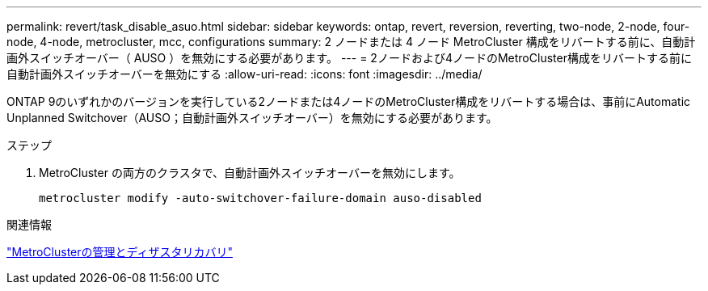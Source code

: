 ---
permalink: revert/task_disable_asuo.html 
sidebar: sidebar 
keywords: ontap, revert, reversion, reverting, two-node, 2-node, four-node, 4-node, metrocluster, mcc, configurations 
summary: 2 ノードまたは 4 ノード MetroCluster 構成をリバートする前に、自動計画外スイッチオーバー（ AUSO ）を無効にする必要があります。 
---
= 2ノードおよび4ノードのMetroCluster構成をリバートする前に自動計画外スイッチオーバーを無効にする
:allow-uri-read: 
:icons: font
:imagesdir: ../media/


[role="lead"]
ONTAP 9のいずれかのバージョンを実行している2ノードまたは4ノードのMetroCluster構成をリバートする場合は、事前にAutomatic Unplanned Switchover（AUSO；自動計画外スイッチオーバー）を無効にする必要があります。

.ステップ
. MetroCluster の両方のクラスタで、自動計画外スイッチオーバーを無効にします。
+
[source, cli]
----
metrocluster modify -auto-switchover-failure-domain auso-disabled
----


.関連情報
link:https://docs.netapp.com/us-en/ontap-metrocluster/disaster-recovery/concept_dr_workflow.html["MetroClusterの管理とディザスタリカバリ"^]
